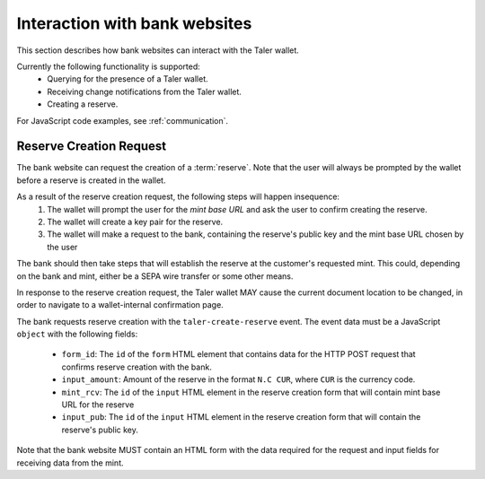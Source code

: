 ==============================
Interaction with bank websites
==============================

This section describes how bank websites can interact with the
Taler wallet.

Currently the following functionality is supported:
 * Querying for the presence of a Taler wallet.
 * Receiving change notifications from the Taler wallet.
 * Creating a reserve.


For JavaScript code examples, see :ref:`communication`.

-------------------------
Reserve Creation Request
-------------------------

The bank website can request the creation of a :term:`reserve`.  Note that the
user will always be prompted by the wallet before a reserve is created in the
wallet.

As a result of the reserve creation request, the following steps will happen insequence:
 1. The wallet will prompt the user for the *mint base URL* and ask the user to
    confirm creating the reserve.
 2. The wallet will create a key pair for the reserve.
 3. The wallet will make a request to the bank, containing
    the reserve's public key and the mint base URL chosen by the user

The bank should then take steps that will establish the reserve at the
customer's requested mint.  This could, depending on the bank and mint, either
be a SEPA wire transfer or some other means.

In response to the reserve creation request, the Taler wallet MAY cause the
current document location to be changed, in order to navigate to a
wallet-internal confirmation page.

The bank requests reserve creation with the ``taler-create-reserve`` event.
The event data must be a JavaScript ``object`` with the following fields:

 * ``form_id``: The ``id`` of the ``form`` HTML element that contains data for the HTTP POST request
   that confirms reserve creation with the bank.
 * ``input_amount``: Amount of the reserve in the format ``N.C CUR``, where ``CUR`` is the
   currency code.
 * ``mint_rcv``: The ``id`` of the ``input`` HTML element in the reserve creation form
   that will contain mint base URL for the reserve
 * ``input_pub``: The ``id`` of the ``input`` HTML element in the reserve creation form
   that will contain the reserve's public key.

Note that the bank website MUST contain an HTML form with the data required for the request and
input fields for receiving data from the mint.
